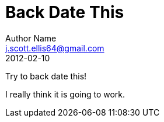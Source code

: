= Back Date This 
Author Name <j.scott.ellis64@gmail.com>
2012-02-10
:published_at: 2012-02-10

Try to back date this!

I really think it is going to work.

